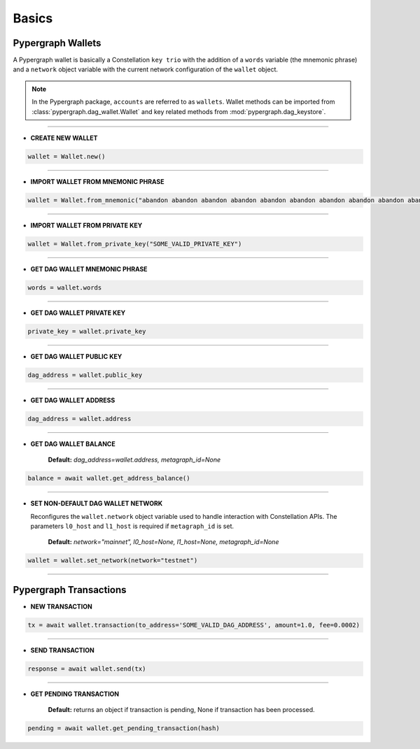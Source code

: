 Basics
======

Pypergraph Wallets
------------------
A Pypergraph wallet is basically a Constellation ``key trio`` with the addition of a ``words`` variable (the mnemonic phrase) and a ``network`` object variable with the current network configuration of the ``wallet`` object.

.. note::
    In the Pypergraph package, ``accounts`` are referred to as ``wallets``. Wallet methods can be imported from :class:`pypergraph.dag_wallet.Wallet` and key related methods from :mod:`pypergraph.dag_keystore`.

.. dropdown:: The Constellation Key Trio
    :animate: fade-in

    In the Constellation Network, accounts (or wallets) are composed of a key trio consisting of the private key, public key, and a DAG address.

    .. tab-set::

        .. tab-item:: Private key

            The private key is a highly confidential piece of information that plays a crucial role in authenticating an address to the network. With the private key, you can execute sensitive actions like signing messages or sending transactions.


        .. tab-item:: Public key

            The public key serves as a unique identifier for nodes on the network and is derived from the private key. It is crucial for establishing trust relationships between nodes, enabling secure communication, and verifying digital signatures.


        .. tab-item:: Address

            The address is the public-facing component of the Key Trio and represents a public wallet address for receiving payments or other digital transactions. It can be derived from either the private or public key and is widely used for peer-to-peer transactions. Sharing your address with others enables them to send you payments while keeping your private key confidential.

    Source: `Accounts and Keys <https://docs.constellationnetwork.io/metagraphs/accounts/>`_

------

* **CREATE NEW WALLET**

.. code-block:: python

    wallet = Wallet.new()

.. dropdown:: How is a new wallet object created?
    :animate: fade-in

    .. code-block:: python

        from pypergraph.dag_keystore import KeyStore

        mnemonic_values = KeyStore.get_mnemonic()
        private_key = KeyStore.get_private_key_from_seed(seed=mnemonic_values["seed"])
        public_key = KeyStore.get_public_key_from_private_key(private_key)
        address = KeyStore.get_dag_address_from_public_key(public_key=public_key)
        valid = KeyStore.validate_dag_address(address=address)
        if not valid:
            raise ValueError("Wallet :: Not a valid DAG address.")

-----

* **IMPORT WALLET FROM MNEMONIC PHRASE**

.. code-block:: python

    wallet = Wallet.from_mnemonic("abandon abandon abandon abandon abandon abandon abandon abandon abandon abandon abandon abandon")

.. dropdown:: How is the private key, public key and DAG address derived from mnemonic phrase?
    :animate: fade-in

    The private key, public key and DAG address is generated from a 12 word seed.

    .. code-block:: python

        from pypergraph.dag_keystore import KeyStore, Bip39

        valid = KeyStore.validate_mnemonic(mnemonic_phrase=words)
        if not valid:
            raise ValueError("Wallet :: Not a valid mnemonic.")
        mnemonic = Bip39()
        seed_bytes = mnemonic.get_seed_from_mnemonic(words)
        private_key = KeyStore.get_private_key_from_seed(seed_bytes)
        public_key = KeyStore.get_public_key_from_private_key(private_key)
        address = KeyStore.get_dag_address_from_public_key(public_key)
        valid = KeyStore.validate_dag_address(address=address)
        if not valid:
            raise ValueError("Wallet :: Not a valid DAG address.")

-----

* **IMPORT WALLET FROM PRIVATE KEY**

.. code-block:: python

    wallet = Wallet.from_private_key("SOME_VALID_PRIVATE_KEY")

.. dropdown:: How is the public key and DAG address derived from a private key?
    :animate: fade-in

    .. code-block:: python

        from pypergraph.dag_keystore import KeyStore

        public_key = KeyStore.get_public_key_from_private_key(private_key)
        address = KeyStore.get_dag_address_from_public_key(public_key)
        valid = KeyStore.validate_dag_address(address=address)
        if not valid:
            raise ValueError("Wallet :: Not a valid DAG address.")

-----

* **GET DAG WALLET MNEMONIC PHRASE**

.. code-block:: python

    words = wallet.words

-----

* **GET DAG WALLET PRIVATE KEY**

.. code-block:: python

    private_key = wallet.private_key

-----

* **GET DAG WALLET PUBLIC KEY**

.. code-block:: python

    dag_address = wallet.public_key

------

* **GET DAG WALLET ADDRESS**

.. code-block:: python

    dag_address = wallet.address

.. dropdown:: How is a DAG address generated from a public key?
    :animate: fade-in

    The DAG address is derived from the public key and stored in the ``wallet.address`` object variable.

    .. code-block:: python

        import base58
        from hashlib import sha256

        PKCS_PREFIX = "3056301006072a8648ce3d020106052b8104000a034200"

        if len(public_key_hex) == 128:
            public_key = PKCS_PREFIX + "04" + public_key_hex
        elif len(public_key_hex) == 130 and public_key_hex[:2] == "04":
            public_key = PKCS_PREFIX + public_key_hex
        else:
            raise ValueError("Not a valid public key")

        public_key = sha256(bytes.fromhex(public_key)).hexdigest()
        public_key = base58.b58encode(bytes.fromhex(public_key)).decode()
        public_key = public_key[len(public_key) - 36:]

        check_digits = "".join([char for char in public_key if char.isdigit()])
        check_digit = 0
        for n in check_digits:
            check_digit += int(n)
            if check_digit >= 9:
                check_digit = check_digit % 9

        address = f"DAG{check_digit}{public_key}"

-----

* **GET DAG WALLET BALANCE**

    **Default:** `dag_address=wallet.address, metagraph_id=None`

.. code-block:: python

    balance = await wallet.get_address_balance()

-----

* **SET NON-DEFAULT DAG WALLET NETWORK**

  Reconfigures the ``wallet.network`` object variable used to handle interaction with Constellation APIs. The parameters ``l0_host`` and ``l1_host`` is required if ``metagraph_id`` is set.

    **Default:** `network="mainnet", l0_host=None, l1_host=None, metagraph_id=None`

.. code-block:: python

    wallet = wallet.set_network(network="testnet")

-----

Pypergraph Transactions
-----------------------

* **NEW TRANSACTION**

.. code-block:: python

    tx = await wallet.transaction(to_address='SOME_VALID_DAG_ADDRESS', amount=1.0, fee=0.0002)

.. dropdown:: How is a transaction created?
   :animate: fade-in

   .. code-block:: python

       last_ref = await self.network.get_last_reference(address_hash=self.address)
       tx, tx_hash, encoded_tx = KeyStore.prepare_tx(amount=amount, to_address=to_address, from_address=self.address,
                                                     last_ref=last_ref.to_dict(), fee=fee)
       signature = KeyStore.sign(private_key_hex=self.private_key, tx_hash=tx_hash)
       valid = KeyStore.verify(public_key_hex=self.public_key, tx_hash=tx_hash, signature_hex=signature)
       if not valid:
           raise ValueError("Wallet :: Invalid signature.")
       proof = {"id": self.public_key[2:], "signature": signature}
       tx.add_proof(proof=proof)

-----

* **SEND TRANSACTION**

.. code-block:: python

    response = await wallet.send(tx)

-----

* **GET PENDING TRANSACTION**

    **Default:** returns an object if transaction is pending, None if transaction has been processed.

.. code-block:: python

    pending = await wallet.get_pending_transaction(hash)

.. dropdown:: How can I check if a transaction has been sent?
    :animate: fade-in

    The following code is an example of how to check if the transaction is processed or not.

    .. code-block:: python

       import asyncio

       async def check_pending_transaction(wallet):
           while True:
               pending = await wallet.get_pending_transaction(hash)
               if not pending:
                   break
               await asyncio.sleep(5)
           print("Transaction sent.")
